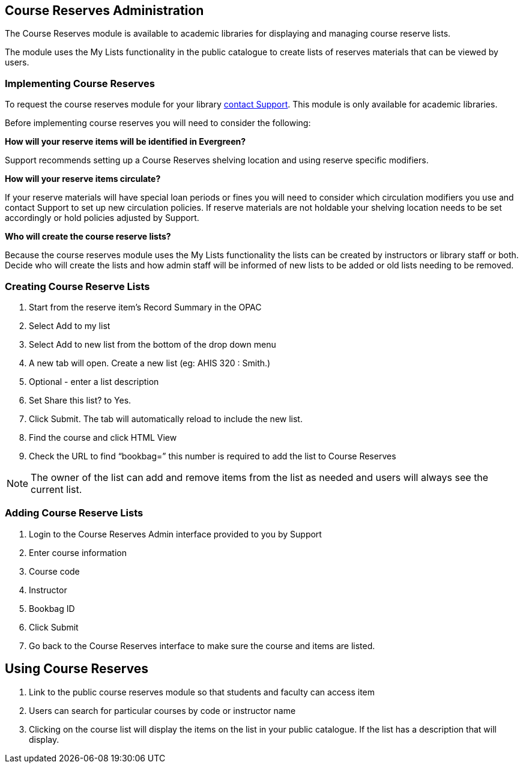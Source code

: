 Course Reserves Administration
------------------------------

The Course Reserves module is available to academic libraries for displaying and managing course 
reserve lists.  

The module uses the My Lists functionality in the public catalogue to create lists of 
reserves materials that can be viewed by users.

Implementing Course Reserves
~~~~~~~~~~~~~~~~~~~~~~~~~~~~

To request the course reserves module for your library
 https://bc.libraries.coop/support/[contact Support].  This module is only available for academic
 libraries.
 
Before implementing course reserves you will need to consider the following:

**How will your reserve items will be identified in Evergreen?**

Support recommends setting up a Course Reserves shelving location and using reserve specific
modifiers.

**How will your reserve items circulate?**

If your reserve materials will have special loan periods or fines you will need to consider which circulation
modifiers you use and contact Support to set up new circulation policies.  If reserve materials
are not holdable your shelving location needs to be set accordingly or hold policies adjusted by Support.

**Who will create the course reserve lists?**

Because the course reserves module uses the My Lists functionality the lists can be created by 
instructors or library staff or both.  Decide who will create the lists and how admin staff
will be informed of new lists to be added or old lists needing to be removed.

Creating Course Reserve Lists
~~~~~~~~~~~~~~~~~~~~~~~~~~~~~

. Start from the reserve item's Record Summary in the OPAC
. Select Add to my list
. Select Add to new list from the bottom of the drop down menu
. A new tab will open. Create a new list (eg: AHIS 320 : Smith.)
. Optional - enter a list description
. Set Share this list? to Yes.
. Click Submit. The tab will automatically reload to include the new list.
. Find the course and click HTML View
. Check the URL to find “bookbag=######”  this number is required to add the list to Course Reserves

[NOTE]
=====
The owner of the list can add and remove items from the list as needed and users will always 
see the current list.
=====

Adding Course Reserve Lists 
~~~~~~~~~~~~~~~~~~~~~~~~~~~

. Login to the Course Reserves Admin interface provided to you by Support
. Enter course information
. Course code 
. Instructor 
. Bookbag ID
. Click Submit
. Go back to the Course Reserves interface to make sure the course and items are listed.


Using Course Reserves
---------------------

. Link to the public course reserves module so that students and faculty can access item
. Users can search for particular courses by code or instructor name
. Clicking on the course list will display the items on the list in your public catalogue.  If
the list has a description that will display.
